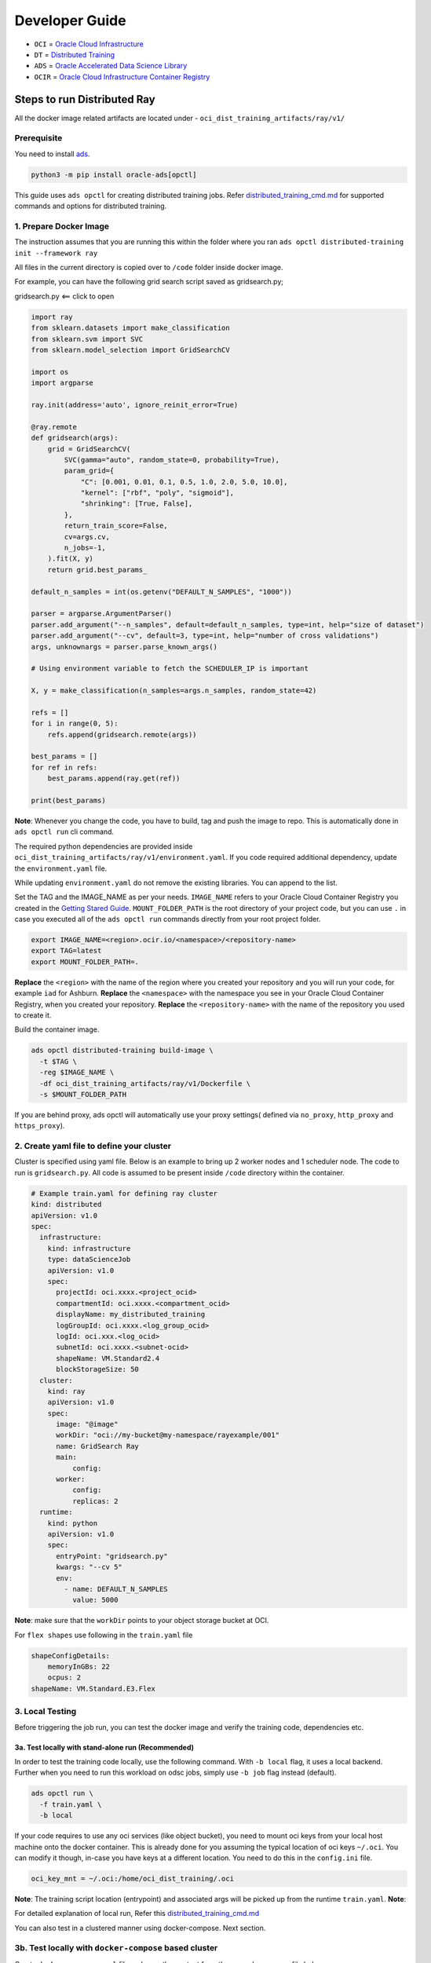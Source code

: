 Developer Guide
===============

-  ``OCI`` = `Oracle Cloud
   Infrastructure <https://docs.oracle.com/en-us/iaas/Content/home.htm>`__
-  ``DT`` = `Distributed Training <../distributed_training/README.md>`__
-  ``ADS`` = `Oracle Accelerated Data Science
   Library <https://docs.oracle.com/en-us/iaas/tools/ads-sdk/latest/index.html>`__
-  ``OCIR`` = `Oracle Cloud Infrastructure Container
   Registry <https://docs.oracle.com/en-us/iaas/Content/Registry/home.htm#top>`__

Steps to run Distributed Ray
----------------------------

All the docker image related artifacts are located under -
``oci_dist_training_artifacts/ray/v1/``

Prerequisite
~~~~~~~~~~~~

You need to install
`ads <https://docs.oracle.com/en-us/iaas/tools/ads-sdk/latest/index.html#>`__.

.. code:: bash

   python3 -m pip install oracle-ads[opctl]

This guide uses ``ads opctl`` for creating distributed training jobs.
Refer `distributed_training_cmd.md <distributed_training_cmd.md>`__ for
supported commands and options for distributed training.

1. Prepare Docker Image
~~~~~~~~~~~~~~~~~~~~~~~

The instruction assumes that you are running this within the folder
where you ran ``ads opctl distributed-training init --framework ray``

All files in the current directory is copied over to ``/code`` folder
inside docker image.

For example, you can have the following grid search script saved as
gridsearch.py;

.. raw:: html

   <details>

.. raw:: html

   <summary>

gridsearch.py <== click to open

.. raw:: html

   </summary>

.. code:: python

   import ray
   from sklearn.datasets import make_classification
   from sklearn.svm import SVC
   from sklearn.model_selection import GridSearchCV

   import os
   import argparse

   ray.init(address='auto', ignore_reinit_error=True)

   @ray.remote
   def gridsearch(args):
       grid = GridSearchCV(
           SVC(gamma="auto", random_state=0, probability=True),
           param_grid={
               "C": [0.001, 0.01, 0.1, 0.5, 1.0, 2.0, 5.0, 10.0],
               "kernel": ["rbf", "poly", "sigmoid"],
               "shrinking": [True, False],
           },
           return_train_score=False,
           cv=args.cv,
           n_jobs=-1,
       ).fit(X, y)
       return grid.best_params_

   default_n_samples = int(os.getenv("DEFAULT_N_SAMPLES", "1000"))

   parser = argparse.ArgumentParser()
   parser.add_argument("--n_samples", default=default_n_samples, type=int, help="size of dataset")
   parser.add_argument("--cv", default=3, type=int, help="number of cross validations")
   args, unknownargs = parser.parse_known_args()

   # Using environment variable to fetch the SCHEDULER_IP is important

   X, y = make_classification(n_samples=args.n_samples, random_state=42)

   refs = []
   for i in range(0, 5):
       refs.append(gridsearch.remote(args))

   best_params = []
   for ref in refs:
       best_params.append(ray.get(ref))

   print(best_params)

.. raw:: html

   </details>

 

**Note**: Whenever you change the code, you have to build, tag and push
the image to repo. This is automatically done in ``ads opctl run`` cli
command.

The required python dependencies are provided inside
``oci_dist_training_artifacts/ray/v1/environment.yaml``. If you code
required additional dependency, update the ``environment.yaml`` file.

While updating ``environment.yaml`` do not remove the existing
libraries. You can append to the list.

Set the TAG and the IMAGE_NAME as per your needs. ``IMAGE_NAME`` refers
to your Oracle Cloud Container Registry you created in the `Getting
Stared Guide <README.md>`__. ``MOUNT_FOLDER_PATH`` is the root directory
of your project code, but you can use ``.`` in case you executed all of
the ``ads opctl run`` commands directly from your root project folder.

.. code:: bash

   export IMAGE_NAME=<region>.ocir.io/<namespace>/<repository-name>
   export TAG=latest
   export MOUNT_FOLDER_PATH=.

**Replace** the ``<region>`` with the name of the region where you
created your repository and you will run your code, for example ``iad``
for Ashburn. **Replace** the ``<namespace>`` with the namespace you see
in your Oracle Cloud Container Registry, when you created your
repository. **Replace** the ``<repository-name>`` with the name of the
repository you used to create it.

Build the container image.

.. code:: bash

   ads opctl distributed-training build-image \
     -t $TAG \
     -reg $IMAGE_NAME \
     -df oci_dist_training_artifacts/ray/v1/Dockerfile \
     -s $MOUNT_FOLDER_PATH

If you are behind proxy, ads opctl will automatically use your proxy
settings( defined via ``no_proxy``, ``http_proxy`` and ``https_proxy``).

2. Create yaml file to define your cluster
~~~~~~~~~~~~~~~~~~~~~~~~~~~~~~~~~~~~~~~~~~

Cluster is specified using yaml file. Below is an example to bring up 2
worker nodes and 1 scheduler node. The code to run is ``gridsearch.py``.
All code is assumed to be present inside ``/code`` directory within the
container.

.. code:: yaml

   # Example train.yaml for defining ray cluster
   kind: distributed
   apiVersion: v1.0
   spec:
     infrastructure:
       kind: infrastructure
       type: dataScienceJob
       apiVersion: v1.0
       spec:
         projectId: oci.xxxx.<project_ocid>
         compartmentId: oci.xxxx.<compartment_ocid>
         displayName: my_distributed_training
         logGroupId: oci.xxxx.<log_group_ocid>
         logId: oci.xxx.<log_ocid>
         subnetId: oci.xxxx.<subnet-ocid>
         shapeName: VM.Standard2.4
         blockStorageSize: 50
     cluster:
       kind: ray
       apiVersion: v1.0
       spec:
         image: "@image"
         workDir: "oci://my-bucket@my-namespace/rayexample/001"
         name: GridSearch Ray
         main:
             config:
         worker:
             config:
             replicas: 2
     runtime:
       kind: python
       apiVersion: v1.0
       spec:
         entryPoint: "gridsearch.py"
         kwargs: "--cv 5"
         env:
           - name: DEFAULT_N_SAMPLES
             value: 5000

**Note**: make sure that the ``workDir`` points to your object storage
bucket at OCI.

For ``flex shapes`` use following in the ``train.yaml`` file

.. code:: yaml

   shapeConfigDetails:
       memoryInGBs: 22
       ocpus: 2
   shapeName: VM.Standard.E3.Flex

3. Local Testing
~~~~~~~~~~~~~~~~

Before triggering the job run, you can test the docker image and verify
the training code, dependencies etc.

3a. Test locally with stand-alone run (Recommended)
^^^^^^^^^^^^^^^^^^^^^^^^^^^^^^^^^^^^^^^^^^^^^^^^^^^

In order to test the training code locally, use the following command.
With ``-b local`` flag, it uses a local backend. Further when you need
to run this workload on odsc jobs, simply use ``-b job`` flag instead
(default).

.. code:: bash

   ads opctl run \
     -f train.yaml \
     -b local

If your code requires to use any oci services (like object bucket), you
need to mount oci keys from your local host machine onto the docker
container. This is already done for you assuming the typical location of
oci keys ``~/.oci``. You can modify it though, in-case you have keys at
a different location. You need to do this in the ``config.ini`` file.

.. code:: init

   oci_key_mnt = ~/.oci:/home/oci_dist_training/.oci

**Note**: The training script location (entrypoint) and associated args
will be picked up from the runtime ``train.yaml``. **Note**:

For detailed explanation of local run, Refer this
`distributed_training_cmd.md <distributed_training_cmd.md>`__

You can also test in a clustered manner using docker-compose. Next
section.

3b. Test locally with ``docker-compose`` based cluster
~~~~~~~~~~~~~~~~~~~~~~~~~~~~~~~~~~~~~~~~~~~~~~~~~~~~~~

Create ``docker-compose.yaml`` file and copy the content from the
example compose file below.

**Note** For local testing only ``WORKER_COUNT=1`` is supported.

.. raw:: html

   <details>

.. raw:: html

   <summary>

docker-compose.yaml

.. raw:: html

   </summary>

.. code:: yaml

   # docker-compose.yaml for distributed ray testing

   # The cleanup step will delete all the files in the WORK_DIR left over from the previous run

   version: "0.1"
   services:
     cleanup:
         image: $IMAGE_NAME:$TAG
         network_mode: host
         entrypoint: /etc/datascience/cleanup.sh
         volumes:
             - ~/.oci:/home/datascience/.oci
         environment:
             OCI_IAM_TYPE: api_key
             OCI_CONFIG_PROFILE: DEFAULT
             OCI__WORK_DIR: $WORK_DIR
     scheduler:
         image: $IMAGE_NAME:$TAG
         network_mode: host
         depends_on:
             - cleanup
         volumes:
             - ~/.oci:/home/datascience/.oci
         environment:
             OCI__MODE: MAIN
             OCI__START_ARGS: --port 8786
             OCI__CLUSTER_TYPE: RAY
             OCI__ENTRY_SCRIPT: gridsearch.py
             OCI__ENTRY_SCRIPT_KWARGS: "--cv 5"
             DEFAULT_N_SAMPLES: 100
             OCI__WORK_DIR: $WORK_DIR
             OCI_IAM_TYPE: api_key
             OCI_CONFIG_PROFILE: DEFAULT
             OCI__EPHEMERAL: 1
             OCI__WORKER_COUNT: 1

     worker-0:
         image: $IMAGE_NAME:$TAG
         network_mode: host
         depends_on:
             - cleanup
         volumes:
             - ~/.oci:/home/datascience/.oci
         environment:
             OCI__MODE: WORKER
             OCI__CLUSTER_TYPE: RAY
             OCI__ENTRY_SCRIPT: gridsearch.py
             OCI__ENTRY_SCRIPT_ARGS: 50
             NAMED_OCI__ENTRY_SCRIPT_ARGS: "--cv 5"
             DEFAULT_N_SAMPLES: 100
             OCI__WORK_DIR: $WORK_DIR
             OCI__START_ARGS: --worker-port 8700:8800 --nanny-port 3000:3100 --death-timeout 10 --nworkers 1 --nthreads 1 --death-timeout 60
             OCI_IAM_TYPE: api_key
             OCI_CONFIG_PROFILE: DEFAULT
             OCI__EPHEMERAL: 1
             OCI__WORKER_COUNT: 1

.. raw:: html

   </details>

 

Set your ``WORK_DIR`` and ``IMAGE_NAME`` to be used with the
docker-compose.yml.

.. code:: bash

   export WORK_DIR=oci://<my-bucket>@<my-tenancy>/prefix
   export TAG=<TAG>
   export WORK_DIR=oci://<my-bucket>@<tenancy>/<prefix>

Alternativly you can set those directly into the ``docker-compose.yml``
file

.. code:: yaml

   image: iad.ocir.io/<tenancy>/<repo-name>:<tag>
   OCI__WORK_DIR: oci://<my-bucket>@<tenancy>/<prefix>

Once the ``docker-compose.yaml`` is created, you can start the
containers by running:

.. code:: bash

   docker compose up

You can learn more about docker compose
`here <https://docs.docker.com/compose/>`__

4. Dry Run to validate the Yaml definition
~~~~~~~~~~~~~~~~~~~~~~~~~~~~~~~~~~~~~~~~~~

.. code:: bash

   ads opctl run -f train.yaml --dry-run

This will print the Job and Job run configuration without launching the
actual job.

5. Start Distributed Job
~~~~~~~~~~~~~~~~~~~~~~~~

This will run the command and also save the output to ``info.yaml``. You
could use this yaml for checking the runtime details of the cluster -
scheduler ip.

.. code:: bash

   ads opctl run -f train.yaml | tee info.yaml

6. Tail the logs
~~~~~~~~~~~~~~~~

This command will stream the log from logging infrastructure that you
provided while defining the cluster inside ``train.yaml`` in the example
above.

.. code:: bash

   ads opctl watch <job runid>

7. Check runtime configuration, run -
~~~~~~~~~~~~~~~~~~~~~~~~~~~~~~~~~~~~~

.. code:: bash

   ads opctl distributed-training show-config -f info.yaml

8. Saving Artifacts to Object Storage Buckets
~~~~~~~~~~~~~~~~~~~~~~~~~~~~~~~~~~~~~~~~~~~~~

In case you want to save the artifacts generated by the training process
(model checkpoints, TensorBoard logs, etc.) to an object bucket you can
use the ‘sync’ feature. The environment variable ``OCI__SYNC_DIR``
exposes the directory location that will be automatically synchronized
to the configured object storage bucket location. Use this directory in
your training script to save the artifacts.

To configure the destination object storage bucket location, use the
following settings in the workload yaml file(train.yaml).

.. code:: yaml

     - name: SYNC_ARTIFACTS
       value: 1
     - name: WORKSPACE
       value: "<bucket_name>"
     - name: WORKSPACE_PREFIX
       value: "<bucket_prefix>"

**Note**: Change ``SYNC_ARTIFACTS`` to ``0`` to disable this feature.
Use ``OCI__SYNC_DIR`` env variable in your code to save the artifacts.
Example:

.. code:: python

   with open(os.path.join(os.environ.get("OCI__SYNC_DIR"),"results.txt"), "w") as rf:
       rf.write(f"Best Params are: {grid.best_params_}, Score is {grid.best_score_}")
